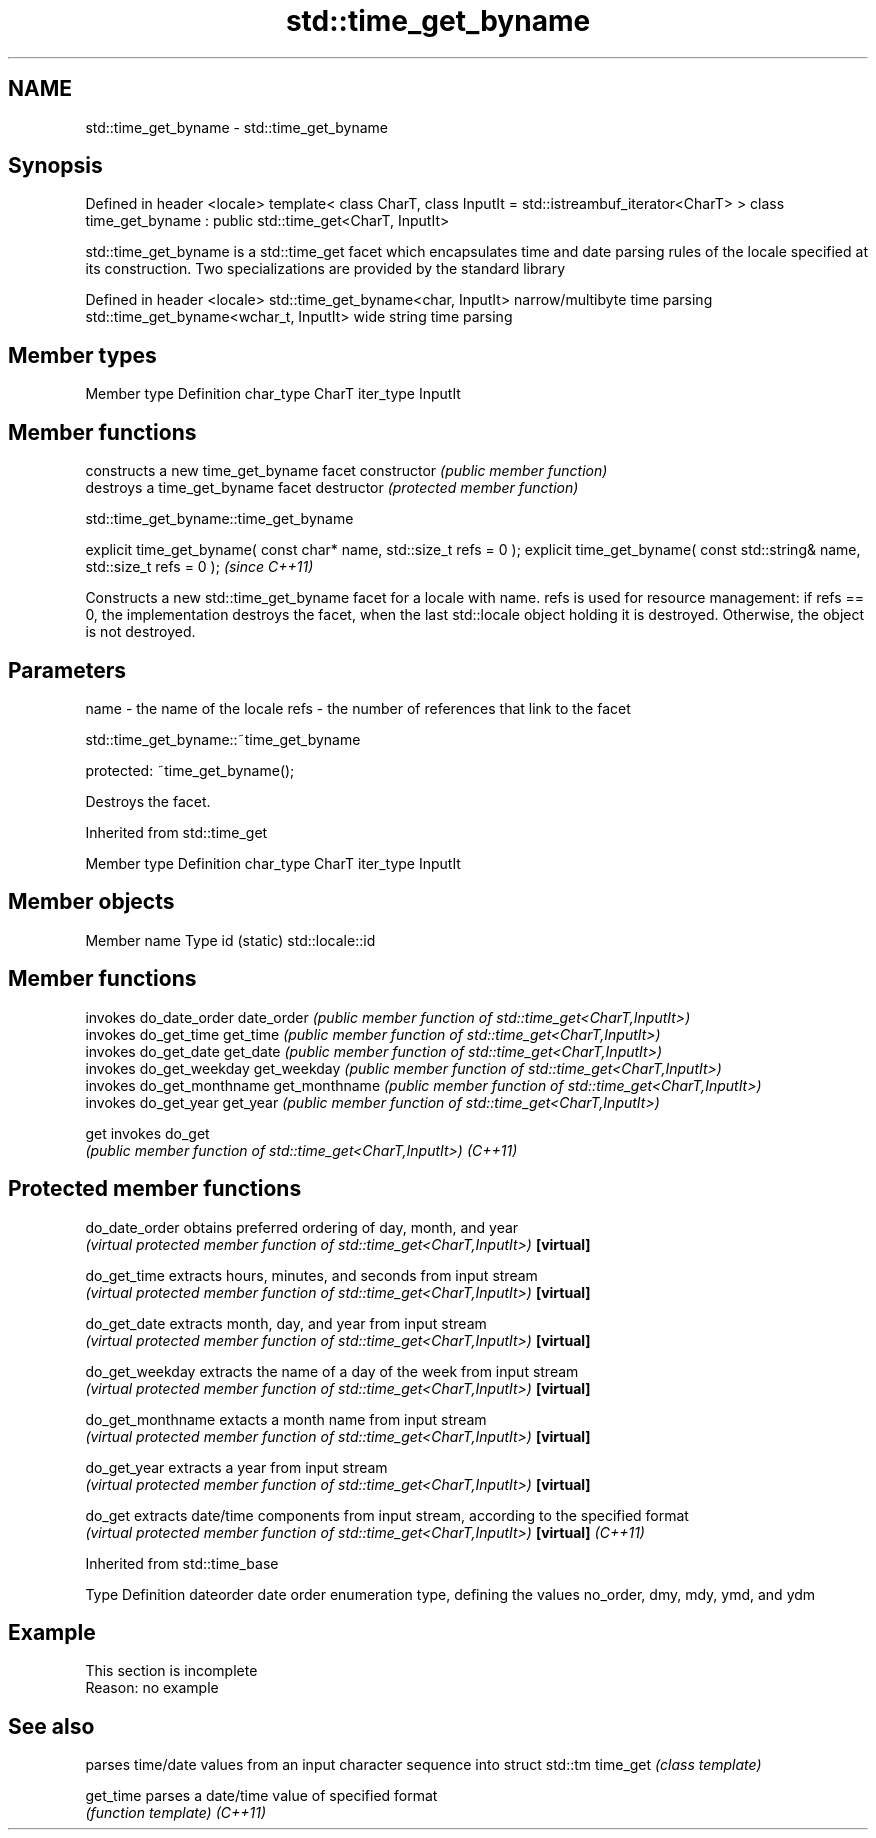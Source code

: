 .TH std::time_get_byname 3 "2020.03.24" "http://cppreference.com" "C++ Standard Libary"
.SH NAME
std::time_get_byname \- std::time_get_byname

.SH Synopsis

Defined in header <locale>
template<
class CharT,
class InputIt = std::istreambuf_iterator<CharT>
> class time_get_byname : public std::time_get<CharT, InputIt>

std::time_get_byname is a std::time_get facet which encapsulates time and date parsing rules of the locale specified at its construction.
Two specializations are provided by the standard library

Defined in header <locale>
std::time_get_byname<char, InputIt>    narrow/multibyte time parsing
std::time_get_byname<wchar_t, InputIt> wide string time parsing


.SH Member types


Member type Definition
char_type   CharT
iter_type   InputIt


.SH Member functions


              constructs a new time_get_byname facet
constructor   \fI(public member function)\fP
              destroys a time_get_byname facet
destructor    \fI(protected member function)\fP


 std::time_get_byname::time_get_byname


explicit time_get_byname( const char* name, std::size_t refs = 0 );
explicit time_get_byname( const std::string& name, std::size_t refs = 0 );  \fI(since C++11)\fP

Constructs a new std::time_get_byname facet for a locale with name.
refs is used for resource management: if refs == 0, the implementation destroys the facet, when the last std::locale object holding it is destroyed. Otherwise, the object is not destroyed.

.SH Parameters


name - the name of the locale
refs - the number of references that link to the facet


 std::time_get_byname::~time_get_byname


protected:
~time_get_byname();

Destroys the facet.

Inherited from std::time_get


Member type Definition
char_type   CharT
iter_type   InputIt


.SH Member objects


Member name Type
id (static) std::locale::id


.SH Member functions


              invokes do_date_order
date_order    \fI(public member function of std::time_get<CharT,InputIt>)\fP
              invokes do_get_time
get_time      \fI(public member function of std::time_get<CharT,InputIt>)\fP
              invokes do_get_date
get_date      \fI(public member function of std::time_get<CharT,InputIt>)\fP
              invokes do_get_weekday
get_weekday   \fI(public member function of std::time_get<CharT,InputIt>)\fP
              invokes do_get_monthname
get_monthname \fI(public member function of std::time_get<CharT,InputIt>)\fP
              invokes do_get_year
get_year      \fI(public member function of std::time_get<CharT,InputIt>)\fP

get           invokes do_get
              \fI(public member function of std::time_get<CharT,InputIt>)\fP
\fI(C++11)\fP


.SH Protected member functions



do_date_order     obtains preferred ordering of day, month, and year
                  \fI(virtual protected member function of std::time_get<CharT,InputIt>)\fP
\fB[virtual]\fP

do_get_time       extracts hours, minutes, and seconds from input stream
                  \fI(virtual protected member function of std::time_get<CharT,InputIt>)\fP
\fB[virtual]\fP

do_get_date       extracts month, day, and year from input stream
                  \fI(virtual protected member function of std::time_get<CharT,InputIt>)\fP
\fB[virtual]\fP

do_get_weekday    extracts the name of a day of the week from input stream
                  \fI(virtual protected member function of std::time_get<CharT,InputIt>)\fP
\fB[virtual]\fP

do_get_monthname  extacts a month name from input stream
                  \fI(virtual protected member function of std::time_get<CharT,InputIt>)\fP
\fB[virtual]\fP

do_get_year       extracts a year from input stream
                  \fI(virtual protected member function of std::time_get<CharT,InputIt>)\fP
\fB[virtual]\fP

do_get            extracts date/time components from input stream, according to the specified format
                  \fI(virtual protected member function of std::time_get<CharT,InputIt>)\fP
\fB[virtual]\fP \fI(C++11)\fP


Inherited from std::time_base


Type      Definition
dateorder date order enumeration type, defining the values no_order, dmy, mdy, ymd, and ydm


.SH Example


 This section is incomplete
 Reason: no example


.SH See also


         parses time/date values from an input character sequence into struct std::tm
time_get \fI(class template)\fP

get_time parses a date/time value of specified format
         \fI(function template)\fP
\fI(C++11)\fP




